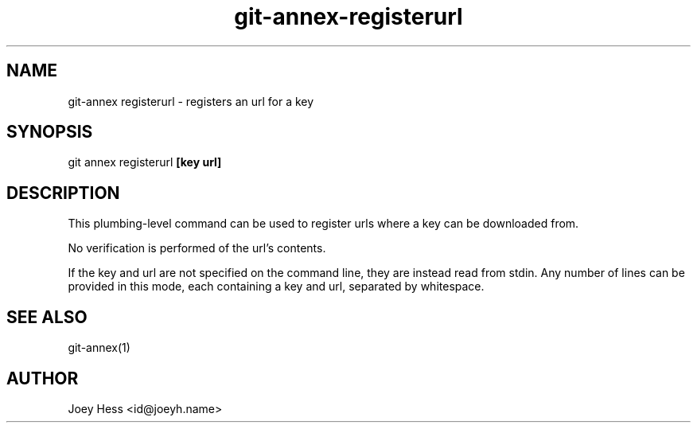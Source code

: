 .TH git-annex-registerurl 1
.SH NAME
git\-annex registerurl \- registers an url for a key
.PP
.SH SYNOPSIS
git annex registerurl \fB[key url]\fP
.PP
.SH DESCRIPTION
This plumbing\-level command can be used to register urls where a
key can be downloaded from.
.PP
No verification is performed of the url's contents.
.PP
If the key and url are not specified on the command line, they are
instead read from stdin. Any number of lines can be provided in this
mode, each containing a key and url, separated by whitespace.
.PP
.SH SEE ALSO
git\-annex(1)
.PP
.SH AUTHOR
Joey Hess <id@joeyh.name>
.PP
.PP

